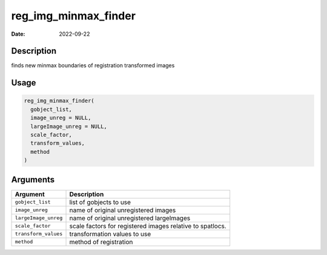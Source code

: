=====================
reg_img_minmax_finder
=====================

:Date: 2022-09-22

Description
===========

finds new minmax boundaries of registration transformed images

Usage
=====

.. code:: r

   reg_img_minmax_finder(
     gobject_list,
     image_unreg = NULL,
     largeImage_unreg = NULL,
     scale_factor,
     transform_values,
     method
   )

Arguments
=========

+-------------------------------+--------------------------------------+
| Argument                      | Description                          |
+===============================+======================================+
| ``gobject_list``              | list of gobjects to use              |
+-------------------------------+--------------------------------------+
| ``image_unreg``               | name of original unregistered images |
+-------------------------------+--------------------------------------+
| ``largeImage_unreg``          | name of original unregistered        |
|                               | largeImages                          |
+-------------------------------+--------------------------------------+
| ``scale_factor``              | scale factors for registered images  |
|                               | relative to spatlocs.                |
+-------------------------------+--------------------------------------+
| ``transform_values``          | transformation values to use         |
+-------------------------------+--------------------------------------+
| ``method``                    | method of registration               |
+-------------------------------+--------------------------------------+
